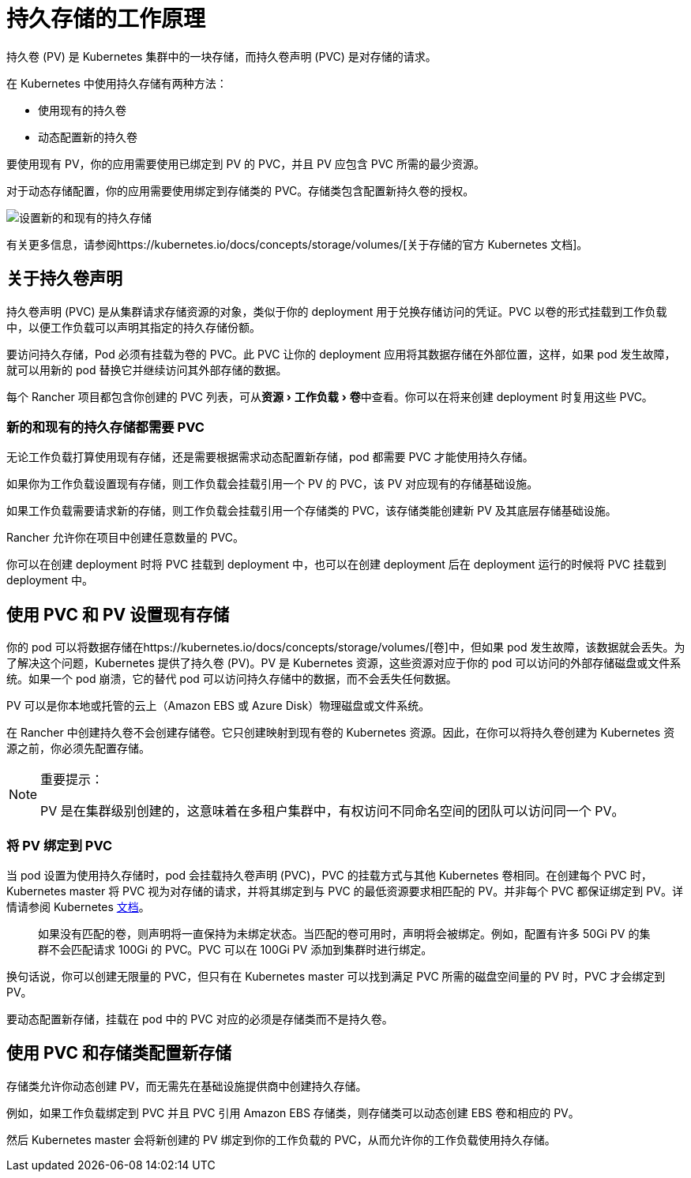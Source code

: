 = 持久存储的工作原理
:experimental:

持久卷 (PV) 是 Kubernetes 集群中的一块存储，而持久卷声明 (PVC) 是对存储的请求。

在 Kubernetes 中使用持久存储有两种方法：

* 使用现有的持久卷
* 动态配置新的持久卷

要使用现有 PV，你的应用需要使用已绑定到 PV 的 PVC，并且 PV 应包含 PVC 所需的最少资源。

对于动态存储配置，你的应用需要使用绑定到存储类的 PVC。存储类包含配置新持久卷的授权。

image:rancher-storage.svg[设置新的和现有的持久存储]

有关更多信息，请参阅https://kubernetes.io/docs/concepts/storage/volumes/[关于存储的官方 Kubernetes 文档]。

== 关于持久卷声明

持久卷声明 (PVC) 是从集群请求存储资源的对象，类似于你的 deployment 用于兑换存储访问的凭证。PVC 以卷的形式挂载到工作负载中，以便工作负载可以声明其指定的持久存储份额。

要访问持久存储，Pod 必须有挂载为卷的 PVC。此 PVC 让你的 deployment 应用将其数据存储在外部位置，这样，如果 pod 发生故障，就可以用新的 pod 替换它并继续访问其外部存储的数据。

每个 Rancher 项目都包含你创建的 PVC 列表，可从menu:资源[工作负载 > 卷]中查看。你可以在将来创建 deployment 时复用这些 PVC。

=== 新的和现有的持久存储都需要 PVC

无论工作负载打算使用现有存储，还是需要根据需求动态配置新存储，pod 都需要 PVC 才能使用持久存储。

如果你为工作负载设置现有存储，则工作负载会挂载引用一个 PV 的 PVC，该 PV 对应现有的存储基础设施。

如果工作负载需要请求新的存储，则工作负载会挂载引用一个存储类的 PVC，该存储类能创建新 PV 及其底层存储基础设施。

Rancher 允许你在项目中创建任意数量的 PVC。

你可以在创建 deployment 时将 PVC 挂载到 deployment 中，也可以在创建 deployment 后在 deployment 运行的时候将 PVC 挂载到 deployment 中。

== 使用 PVC 和 PV 设置现有存储

你的 pod 可以将数据存储在https://kubernetes.io/docs/concepts/storage/volumes/[卷]中，但如果 pod 发生故障，该数据就会丢失。为了解决这个问题，Kubernetes 提供了持久卷 (PV)。PV 是 Kubernetes 资源，这些资源对应于你的 pod 可以访问的外部存储磁盘或文件系统。如果一个 pod 崩溃，它的替代 pod 可以访问持久存储中的数据，而不会丢失任何数据。

PV 可以是你本地或托管的云上（Amazon EBS 或 Azure Disk）物理磁盘或文件系统。

在 Rancher 中创建持久卷不会创建存储卷。它只创建映射到现有卷的 Kubernetes 资源。因此，在你可以将持久卷创建为 Kubernetes 资源之前，你必须先配置存储。

[NOTE]
.重要提示：
====

PV 是在集群级别创建的，这意味着在多租户集群中，有权访问不同命名空间的团队可以访问同一个 PV。
====


=== 将 PV 绑定到 PVC

当 pod 设置为使用持久存储时，pod 会挂载持久卷声明 (PVC)，PVC 的挂载方式与其他 Kubernetes 卷相同。在创建每个 PVC 时，Kubernetes master 将 PVC 视为对存储的请求，并将其绑定到与 PVC 的最低资源要求相匹配的 PV。并非每个 PVC 都保证绑定到 PV。详情请参阅 Kubernetes https://kubernetes.io/docs/concepts/storage/persistent-volumes/[文档]。

____
如果没有匹配的卷，则声明将一直保持为未绑定状态。当匹配的卷可用时，声明将会被绑定。例如，配置有许多 50Gi PV 的集群不会匹配请求 100Gi 的 PVC。PVC 可以在 100Gi PV 添加到集群时进行绑定。
____

换句话说，你可以创建无限量的 PVC，但只有在 Kubernetes master 可以找到满足 PVC 所需的磁盘空间量的 PV 时，PVC 才会绑定到 PV。

要动态配置新存储，挂载在 pod 中的 PVC 对应的必须是存储类而不是持久卷。

== 使用 PVC 和存储类配置新存储

存储类允许你动态创建 PV，而无需先在基础设施提供商中创建持久存储。

例如，如果工作负载绑定到 PVC 并且 PVC 引用 Amazon EBS 存储类，则存储类可以动态创建 EBS 卷和相应的 PV。

然后 Kubernetes master 会将新创建的 PV 绑定到你的工作负载的 PVC，从而允许你的工作负载使用持久存储。
